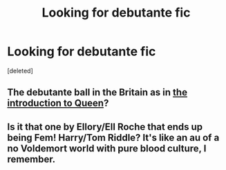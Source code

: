 #+TITLE: Looking for debutante fic

* Looking for debutante fic
:PROPERTIES:
:Score: 1
:DateUnix: 1593656956.0
:DateShort: 2020-Jul-02
:FlairText: What's That Fic?
:END:
[deleted]


** The debutante ball in the Britain as in [[https://en.wikipedia.org/wiki/Debutante#United_Kingdom][the introduction to Queen]]?
:PROPERTIES:
:Author: ceplma
:Score: 1
:DateUnix: 1593672437.0
:DateShort: 2020-Jul-02
:END:


** Is it that one by Ellory/Ell Roche that ends up being Fem! Harry/Tom Riddle? It's like an au of a no Voldemort world with pure blood culture, I remember.
:PROPERTIES:
:Author: smlt_101
:Score: 1
:DateUnix: 1593704079.0
:DateShort: 2020-Jul-02
:END:
